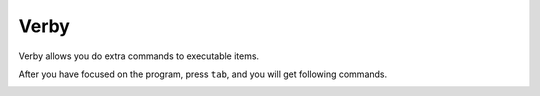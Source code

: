 =====
Verby
=====


Verby allows you do extra commands to executable items.

After you have focused on the program, press ``tab``, and you will get following commands.

.. image:: ../../_static/img/verby.png

